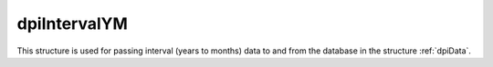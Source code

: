 .. _dpiIntervalYM:

dpiIntervalYM
-------------

This structure is used for passing interval (years to months) data to and from
the database in the structure :ref:`dpiData`.

.. member:: dpiIntervalYM.years

    Specifies the number of years in the interval.

.. member:: dpiIntervalYM.months

    Specifies the number of months in the interval.

